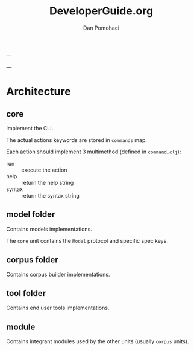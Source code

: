 #+TITLE: DeveloperGuide.org
#+DESCRIPTION: developer guide for duckling
#+AUTHOR: Dan Pomohaci
#+EMAIL: dan.pomohaci@gmail.com
#+STARTUP: overview

---

---

* Architecture

** core

Implement the CLI.

The actual actions keywords are stored in  =commands= map.

Each action should implement 3 multimethod (defined in =command.clj=):
- run :: execute the action
- help :: return the help string
- syntax :: return the syntax string

** model folder

Contains models implementations.

The =core= unit contains the =Model= protocol and specific spec keys.

** corpus folder

Contains corpus builder implementations.

** tool folder

Contains end user tools implementations.

** module

Contains integrant modules used by the other units (usually =corpus= units).

